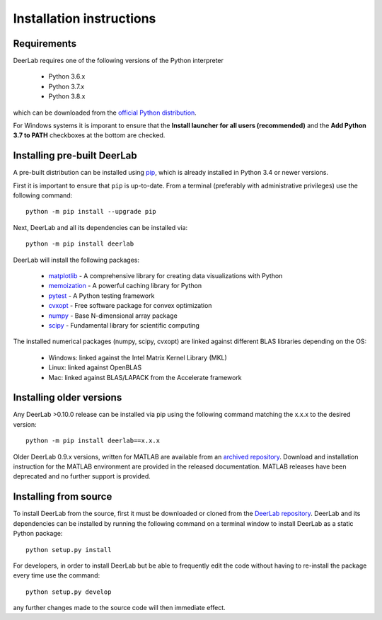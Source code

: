Installation instructions
=========================

Requirements
------------
DeerLab requires one of the following versions of the Python interpreter
	
	* Python 3.6.x
	* Python 3.7.x
	* Python 3.8.x

which can be downloaded from the `official Python distribution <https://www.python.org/>`_.

For Windows systems it is imporant to ensure that the **Install launcher for all users (recommended)** and the **Add Python 3.7 to PATH** checkboxes at the bottom are checked. 

Installing pre-built DeerLab
-----------------------------
A pre-built distribution can be installed using `pip <https://pip.pypa.io/en/stable/installing/>`_, which is already installed in Python 3.4 or newer versions. 

First it is important to ensure that ``pip`` is up-to-date. From a terminal (preferably with administrative privileges) use the following command::

		python -m pip install --upgrade pip

Next, DeerLab and all its dependencies can be installed via::

		python -m pip install deerlab

DeerLab will install the following packages:

	* `matplotlib <https://matplotlib.org/>`_ - A comprehensive library for creating data visualizations with Python
	* `memoization <https://pypi.org/project/memoization/>`_ - A powerful caching library for Python
	* `pytest <https://docs.pytest.org/en/stable/>`_ - A Python testing framework
	* `cvxopt <https://cvxopt.org/index.html>`_ - Free software package for convex optimization
	* `numpy <https://numpy.org/>`_ -  Base N-dimensional array package 
	* `scipy <https://www.scipy.org/>`_ - Fundamental library for scientific computing

The installed numerical packages (numpy, scipy, cvxopt) are linked against different BLAS libraries depending on the OS:

	* Windows: linked against the Intel Matrix Kernel Library (MKL)
	* Linux: linked against OpenBLAS
	* Mac: linked against BLAS/LAPACK from the Accelerate framework

Installing older versions
-------------------------

Any DeerLab >0.10.0 release can be installed via pip using the following command matching the x.x.x to the desired version::

		python -m pip install deerlab==x.x.x


Older DeerLab 0.9.x versions, written for MATLAB are available from an `archived repository <https://github.com/JeschkeLab/DeerLab>`_. Download and installation instruction for the MATLAB environment are provided in the released documentation. MATLAB releases have been deprecated and no further support is provided.

Installing from source
----------------------

To install DeerLab from the source, first it must be downloaded or cloned from the `DeerLab repository <https://github.com/JeschkeLab/PyDeerLab>`_. DeerLab and its dependencies can be installed by running the following command on a terminal window to install DeerLab as a static Python package::

		python setup.py install


For developers, in order to install DeerLab but be able to frequently edit the code without having to re-install the package every time use the command::

		python setup.py develop


any further changes made to the source code will then immediate effect.